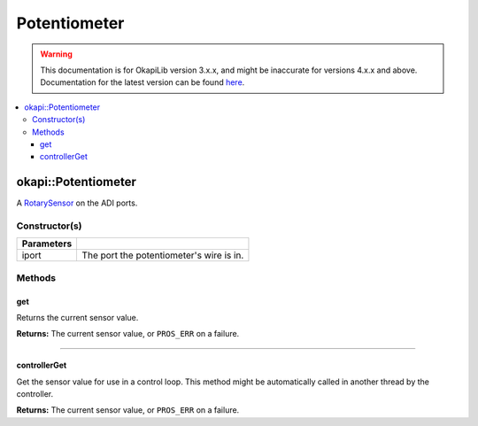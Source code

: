 =============
Potentiometer
=============

.. warning:: This documentation is for OkapiLib version 3.x.x, and might be inaccurate for versions 4.x.x and above. Documentation for the latest version can be found
         `here <https://okapilib.github.io/OkapiLib/index.html>`_.

.. contents:: :local:

okapi::Potentiometer
====================

A `RotarySensor <abstract-rotary-sensor.html>`_ on the ADI ports.

Constructor(s)
--------------

.. tabs ::
   .. tab :: Prototype
      .. highlight:: cpp
      ::

        Potentiometer(std::uint8_t iport)

=============== ===================================================================
 Parameters
=============== ===================================================================
 iport            The port the potentiometer's wire is in.
=============== ===================================================================

Methods
-------

get
~~~

Returns the current sensor value.

.. tabs ::
   .. tab :: Prototype
      .. highlight:: cpp
      ::

        virtual double get() const override

**Returns:** The current sensor value, or ``PROS_ERR`` on a failure.

----

controllerGet
~~~~~~~~~~~~~

Get the sensor value for use in a control loop. This method might be automatically called in
another thread by the controller.

.. tabs ::
   .. tab :: Prototype
      .. highlight:: cpp
      ::

        virtual double controllerGet() override

**Returns:** The current sensor value, or ``PROS_ERR`` on a failure.
